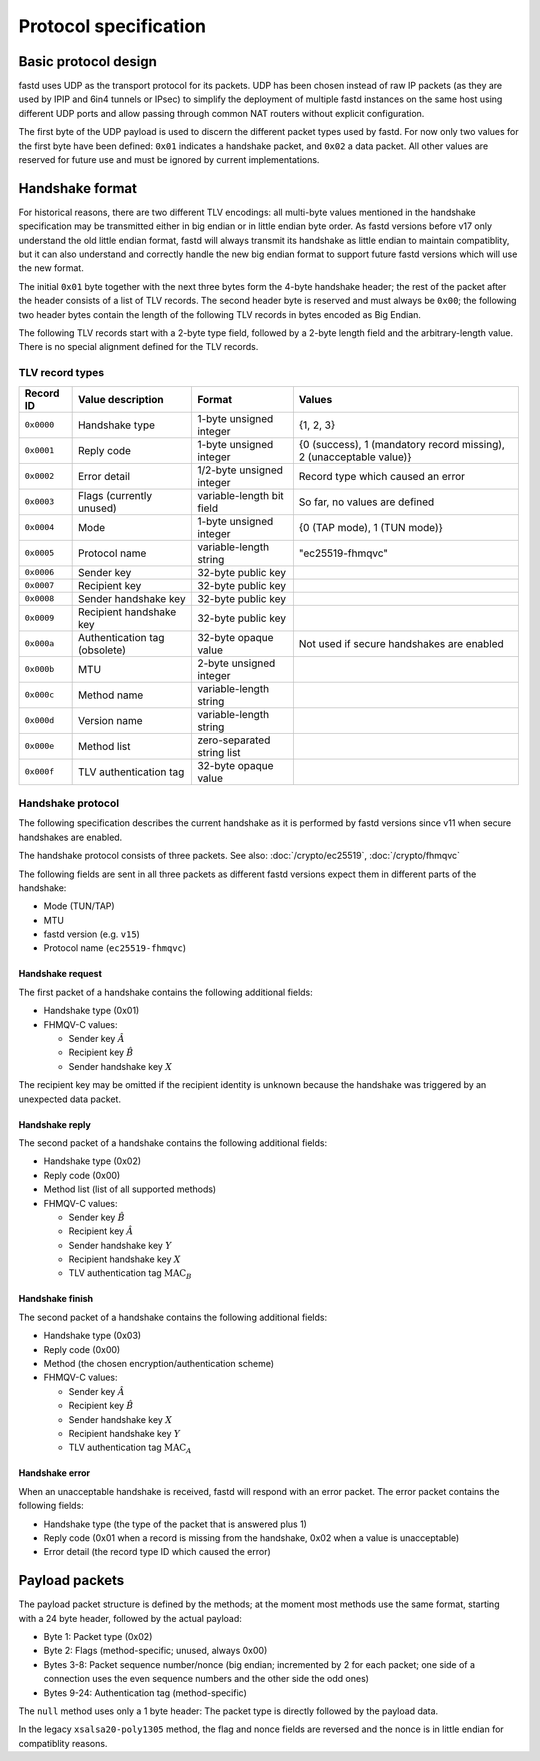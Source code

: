Protocol specification
======================

Basic protocol design
~~~~~~~~~~~~~~~~~~~~~
fastd uses UDP as the transport protocol for its packets. UDP has been chosen
instead of raw IP packets (as they are used by IPIP and 6in4 tunnels or IPsec)
to simplify the deployment of multiple fastd instances on the same host using different
UDP ports and allow passing through common NAT routers without explicit configuration.

The first byte of the UDP payload is used to discern the different packet types
used by fastd. For now only two values for the first byte have been defined:
``0x01`` indicates a handshake packet, and ``0x02`` a data packet. All other
values are reserved for future use and must be ignored by current implementations.

Handshake format
~~~~~~~~~~~~~~~~
For historical reasons, there are two different TLV encodings: all multi-byte values mentioned in the handshake specification
may be transmitted either in big endian or in little endian byte order. As fastd versions before v17 only understand the old
little endian format, fastd will always transmit its handshake as little endian to maintain compatiblity, but it can also
understand and correctly handle the new big endian format to support future fastd versions which will use the new format.

The initial ``0x01`` byte together with the next three bytes form the 4-byte handshake header; the rest of
the packet after the header consists of a list of TLV records. The second header byte is reserved and must
always be ``0x00``; the following two header bytes contain the length of the following TLV records in bytes
encoded as Big Endian.

The following TLV records start with a 2-byte type field, followed by a 2-byte length field and the
arbitrary-length value. There is no special alignment defined for the TLV records.


TLV record types
----------------
========== ============================= ========================== ===================================================================
Record ID  Value description             Format                     Values
========== ============================= ========================== ===================================================================
``0x0000`` Handshake type                1-byte unsigned integer    {1, 2, 3}
``0x0001`` Reply code                    1-byte unsigned integer    {0 (success), 1 (mandatory record missing), 2 (unacceptable value)}
``0x0002`` Error detail                  1/2-byte unsigned integer  Record type which caused an error
``0x0003`` Flags (currently unused)      variable-length bit field  So far, no values are defined
``0x0004`` Mode                          1-byte unsigned integer    {0 (TAP mode), 1 (TUN mode)}
``0x0005`` Protocol name                 variable-length string     "ec25519-fhmqvc"
``0x0006`` Sender key                    32-byte public key
``0x0007`` Recipient key                 32-byte public key
``0x0008`` Sender handshake key          32-byte public key
``0x0009`` Recipient handshake key       32-byte public key
``0x000a`` Authentication tag (obsolete) 32-byte opaque value       Not used if secure handshakes are enabled
``0x000b`` MTU                           2-byte unsigned integer
``0x000c`` Method name                   variable-length string
``0x000d`` Version name                  variable-length string
``0x000e`` Method list                   zero-separated string list
``0x000f`` TLV authentication tag        32-byte opaque value
========== ============================= ========================== ===================================================================

.. _handshake_protocol:

Handshake protocol
------------------
The following specification describes the current handshake as it is performed by fastd versions
since v11 when secure handshakes are enabled.

The handshake protocol consists of three packets. See also: :doc:`/crypto/ec25519`, :doc:`/crypto/fhmqvc`

The following fields are sent in all three packets as different fastd versions expect them in
different parts of the handshake:

* Mode (TUN/TAP)
* MTU
* fastd version (e.g. ``v15``)
* Protocol name (``ec25519-fhmqvc``)

Handshake request
.................
The first packet of a handshake contains the following additional fields:

* Handshake type (0x01)
* FHMQV-C values:

  - Sender key :math:`\hat{A}`
  - Recipient key :math:`\hat{B}`
  - Sender handshake key :math:`X`

The recipient key may be omitted if the recipient identity is unknown because the handshake was triggered by an unexpected data packet.

Handshake reply
...............
The second packet of a handshake contains the following additional fields:

* Handshake type (0x02)
* Reply code (0x00)
* Method list (list of all supported methods)
* FHMQV-C values:

  - Sender key :math:`\hat{B}`
  - Recipient key :math:`\hat{A}`
  - Sender handshake key :math:`Y`
  - Recipient handshake key :math:`X`
  - TLV authentication tag :math:`\text{MAC}_B`

Handshake finish
................
The second packet of a handshake contains the following additional fields:

* Handshake type (0x03)
* Reply code (0x00)
* Method (the chosen encryption/authentication scheme)
* FHMQV-C values:

  - Sender key :math:`\hat{A}`
  - Recipient key :math:`\hat{B}`
  - Sender handshake key :math:`X`
  - Recipient handshake key :math:`Y`
  - TLV authentication tag :math:`\text{MAC}_A`

Handshake error
...............
When an unacceptable handshake is received, fastd will respond with an error packet. The error packet contains the following fields:

* Handshake type (the type of the packet that is answered plus 1)
* Reply code (0x01 when a record is missing from the handshake,
  0x02 when a value is unacceptable)
* Error detail (the record type ID which caused the error)

Payload packets
~~~~~~~~~~~~~~~
The payload packet structure is defined by the methods; at the moment most methods use the same format, starting with a 24 byte header, followed by the actual payload:

* Byte 1: Packet type (0x02)
* Byte 2: Flags (method-specific; unused, always 0x00)
* Bytes 3-8: Packet sequence number/nonce (big endian; incremented by 2 for each packet; one side of a connection uses the even sequence numbers and the other side the odd ones)
* Bytes 9-24: Authentication tag (method-specific)

The ``null`` method uses only a 1 byte header: The packet type is directly followed by the payload data.

In the legacy ``xsalsa20-poly1305`` method, the flag and nonce fields are reversed and the nonce is in little endian for compatiblity reasons.

